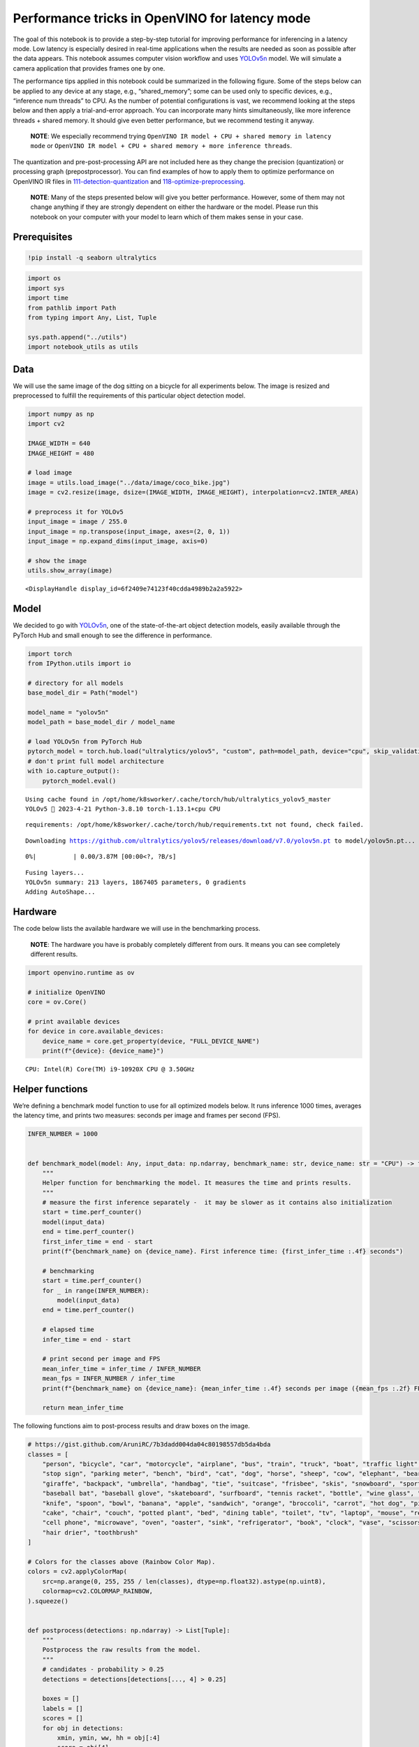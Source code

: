 Performance tricks in OpenVINO for latency mode
===============================================

The goal of this notebook is to provide a step-by-step tutorial for
improving performance for inferencing in a latency mode. Low latency is
especially desired in real-time applications when the results are needed
as soon as possible after the data appears. This notebook assumes
computer vision workflow and uses
`YOLOv5n <https://github.com/ultralytics/yolov5>`__ model. We will
simulate a camera application that provides frames one by one.

The performance tips applied in this notebook could be summarized in the
following figure. Some of the steps below can be applied to any device
at any stage, e.g., “shared_memory”; some can be used only to specific
devices, e.g., “inference num threads” to CPU. As the number of
potential configurations is vast, we recommend looking at the steps
below and then apply a trial-and-error approach. You can incorporate
many hints simultaneously, like more inference threads + shared memory.
It should give even better performance, but we recommend testing it
anyway.

   **NOTE**: We especially recommend trying
   ``OpenVINO IR model + CPU + shared memory in latency mode`` or
   ``OpenVINO IR model + CPU + shared memory + more inference threads``.

The quantization and pre-post-processing API are not included here as
they change the precision (quantization) or processing graph
(prepostprocessor). You can find examples of how to apply them to
optimize performance on OpenVINO IR files in
`111-detection-quantization <../111-detection-quantization>`__ and
`118-optimize-preprocessing <../118-optimize-preprocessing>`__.

|image0|

   **NOTE**: Many of the steps presented below will give you better
   performance. However, some of them may not change anything if they
   are strongly dependent on either the hardware or the model. Please
   run this notebook on your computer with your model to learn which of
   them makes sense in your case.

Prerequisites
-------------

.. |image0| image:: https://user-images.githubusercontent.com/4547501/229120774-01f4f972-424d-4280-8395-220dd432985a.png

.. code:: ipython3

    !pip install -q seaborn ultralytics

.. code:: ipython3

    import os
    import sys
    import time
    from pathlib import Path
    from typing import Any, List, Tuple
    
    sys.path.append("../utils")
    import notebook_utils as utils

Data
----

We will use the same image of the dog sitting on a bicycle for all
experiments below. The image is resized and preprocessed to fulfill the
requirements of this particular object detection model.

.. code:: ipython3

    import numpy as np
    import cv2
    
    IMAGE_WIDTH = 640
    IMAGE_HEIGHT = 480
    
    # load image
    image = utils.load_image("../data/image/coco_bike.jpg")
    image = cv2.resize(image, dsize=(IMAGE_WIDTH, IMAGE_HEIGHT), interpolation=cv2.INTER_AREA)
    
    # preprocess it for YOLOv5
    input_image = image / 255.0
    input_image = np.transpose(input_image, axes=(2, 0, 1))
    input_image = np.expand_dims(input_image, axis=0)
    
    # show the image
    utils.show_array(image)



.. image:: 109-latency-tricks-with-output_files/109-latency-tricks-with-output_4_0.jpg




.. parsed-literal::

    <DisplayHandle display_id=6f2409e74123f40cdda4989b2a2a5922>



Model
-----

We decided to go with
`YOLOv5n <https://github.com/ultralytics/yolov5>`__, one of the
state-of-the-art object detection models, easily available through the
PyTorch Hub and small enough to see the difference in performance.

.. code:: ipython3

    import torch
    from IPython.utils import io
    
    # directory for all models
    base_model_dir = Path("model")
    
    model_name = "yolov5n"
    model_path = base_model_dir / model_name
    
    # load YOLOv5n from PyTorch Hub
    pytorch_model = torch.hub.load("ultralytics/yolov5", "custom", path=model_path, device="cpu", skip_validation=True)
    # don't print full model architecture
    with io.capture_output():
        pytorch_model.eval()


.. parsed-literal::

    Using cache found in /opt/home/k8sworker/.cache/torch/hub/ultralytics_yolov5_master
    YOLOv5 🚀 2023-4-21 Python-3.8.10 torch-1.13.1+cpu CPU
    


.. parsed-literal::

    requirements: /opt/home/k8sworker/.cache/torch/hub/requirements.txt not found, check failed.


.. parsed-literal::

    Downloading https://github.com/ultralytics/yolov5/releases/download/v7.0/yolov5n.pt to model/yolov5n.pt...



.. parsed-literal::

      0%|          | 0.00/3.87M [00:00<?, ?B/s]


.. parsed-literal::

    
    Fusing layers... 
    YOLOv5n summary: 213 layers, 1867405 parameters, 0 gradients
    Adding AutoShape... 


Hardware
--------

The code below lists the available hardware we will use in the
benchmarking process.

   **NOTE**: The hardware you have is probably completely different from
   ours. It means you can see completely different results.

.. code:: ipython3

    import openvino.runtime as ov
    
    # initialize OpenVINO
    core = ov.Core()
    
    # print available devices
    for device in core.available_devices:
        device_name = core.get_property(device, "FULL_DEVICE_NAME")
        print(f"{device}: {device_name}")


.. parsed-literal::

    CPU: Intel(R) Core(TM) i9-10920X CPU @ 3.50GHz


Helper functions
----------------

We’re defining a benchmark model function to use for all optimized
models below. It runs inference 1000 times, averages the latency time,
and prints two measures: seconds per image and frames per second (FPS).

.. code:: ipython3

    INFER_NUMBER = 1000
    
    
    def benchmark_model(model: Any, input_data: np.ndarray, benchmark_name: str, device_name: str = "CPU") -> float:
        """
        Helper function for benchmarking the model. It measures the time and prints results.
        """
        # measure the first inference separately -  it may be slower as it contains also initialization
        start = time.perf_counter()
        model(input_data)
        end = time.perf_counter()
        first_infer_time = end - start
        print(f"{benchmark_name} on {device_name}. First inference time: {first_infer_time :.4f} seconds")
    
        # benchmarking
        start = time.perf_counter()
        for _ in range(INFER_NUMBER):
            model(input_data)
        end = time.perf_counter()
    
        # elapsed time
        infer_time = end - start
    
        # print second per image and FPS
        mean_infer_time = infer_time / INFER_NUMBER
        mean_fps = INFER_NUMBER / infer_time
        print(f"{benchmark_name} on {device_name}: {mean_infer_time :.4f} seconds per image ({mean_fps :.2f} FPS)")
    
        return mean_infer_time

The following functions aim to post-process results and draw boxes on
the image.

.. code:: ipython3

    # https://gist.github.com/AruniRC/7b3dadd004da04c80198557db5da4bda
    classes = [
        "person", "bicycle", "car", "motorcycle", "airplane", "bus", "train", "truck", "boat", "traffic light", "fire hydrant",
        "stop sign", "parking meter", "bench", "bird", "cat", "dog", "horse", "sheep", "cow", "elephant", "bear", "zebra",
        "giraffe", "backpack", "umbrella", "handbag", "tie", "suitcase", "frisbee", "skis", "snowboard", "sports ball", "kite",
        "baseball bat", "baseball glove", "skateboard", "surfboard", "tennis racket", "bottle", "wine glass", "cup", "fork",
        "knife", "spoon", "bowl", "banana", "apple", "sandwich", "orange", "broccoli", "carrot", "hot dog", "pizza", "donut",
        "cake", "chair", "couch", "potted plant", "bed", "dining table", "toilet", "tv", "laptop", "mouse", "remote", "keyboard",
        "cell phone", "microwave", "oven", "oaster", "sink", "refrigerator", "book", "clock", "vase", "scissors", "teddy bear",
        "hair drier", "toothbrush"
    ]
    
    # Colors for the classes above (Rainbow Color Map).
    colors = cv2.applyColorMap(
        src=np.arange(0, 255, 255 / len(classes), dtype=np.float32).astype(np.uint8),
        colormap=cv2.COLORMAP_RAINBOW,
    ).squeeze()
    
    
    def postprocess(detections: np.ndarray) -> List[Tuple]:
        """
        Postprocess the raw results from the model.
        """
        # candidates - probability > 0.25
        detections = detections[detections[..., 4] > 0.25]
    
        boxes = []
        labels = []
        scores = []
        for obj in detections:
            xmin, ymin, ww, hh = obj[:4]
            score = obj[4]
            label = np.argmax(obj[5:])
            # Create a box with pixels coordinates from the box with normalized coordinates [0,1].
            boxes.append(
                tuple(map(int, (xmin - ww // 2, ymin - hh // 2, ww, hh)))
            )
            labels.append(int(label))
            scores.append(float(score))
    
        # Apply non-maximum suppression to get rid of many overlapping entities.
        # See https://paperswithcode.com/method/non-maximum-suppression
        # This algorithm returns indices of objects to keep.
        indices = cv2.dnn.NMSBoxes(
            bboxes=boxes, scores=scores, score_threshold=0.25, nms_threshold=0.5
        )
    
        # If there are no boxes.
        if len(indices) == 0:
            return []
    
        # Filter detected objects.
        return [(labels[idx], scores[idx], boxes[idx]) for idx in indices.flatten()]
    
    
    def draw_boxes(img: np.ndarray, boxes):
        """
        Draw detected boxes on the image.
        """
        for label, score, box in boxes:
            # Choose color for the label.
            color = tuple(map(int, colors[label]))
            # Draw a box.
            x2 = box[0] + box[2]
            y2 = box[1] + box[3]
            cv2.rectangle(img=img, pt1=box[:2], pt2=(x2, y2), color=color, thickness=2)
    
            # Draw a label name inside the box.
            cv2.putText(
                img=img,
                text=f"{classes[label]} {score:.2f}",
                org=(box[0] + 10, box[1] + 20),
                fontFace=cv2.FONT_HERSHEY_COMPLEX,
                fontScale=img.shape[1] / 1200,
                color=color,
                thickness=1,
                lineType=cv2.LINE_AA,
            )
    
    
    def show_result(results: np.ndarray):
        """
        Postprocess the raw results, draw boxes and show the image.
        """
        output_img = image.copy()
    
        detections = postprocess(results)
        draw_boxes(output_img, detections)
    
        utils.show_array(output_img)

Optimizations
-------------

Below, we present the performance tricks for faster inference in the
latency mode. We release resources after every benchmarking to be sure
the same amount of resource is available for every experiment.

PyTorch model
~~~~~~~~~~~~~

First, we’re benchmarking the original PyTorch model without any
optimizations applied. We will treat it as our baseline.

.. code:: ipython3

    import torch
    
    with torch.no_grad():
        result = pytorch_model(torch.as_tensor(input_image)).detach().numpy()[0]
        show_result(result)
        pytorch_infer_time = benchmark_model(pytorch_model, input_data=torch.as_tensor(input_image).float(), benchmark_name="PyTorch model")



.. image:: 109-latency-tricks-with-output_files/109-latency-tricks-with-output_14_0.jpg


.. parsed-literal::

    PyTorch model on CPU. First inference time: 0.0288 seconds
    PyTorch model on CPU: 0.0205 seconds per image (48.90 FPS)


ONNX model
~~~~~~~~~~

The first optimization is exporting the PyTorch model to ONNX and
running it in OpenVINO. It’s possible, thanks to the ONNX frontend. It
means we don’t necessarily have to convert the model to Intermediate
Representation (IR) to leverage the OpenVINO Runtime.

.. code:: ipython3

    onnx_path = base_model_dir / Path(f"{model_name}_{IMAGE_WIDTH}_{IMAGE_HEIGHT}").with_suffix(".onnx")
    
    # export PyTorch model to ONNX if it doesn't already exist
    if not onnx_path.exists():
        dummy_input = torch.randn(1, 3, IMAGE_HEIGHT, IMAGE_WIDTH)
        torch.onnx.export(pytorch_model, dummy_input, onnx_path)
    
    # load and compile in OpenVINO
    onnx_model = core.read_model(onnx_path)
    onnx_model = core.compile_model(onnx_model, device_name="CPU")


.. parsed-literal::

    /opt/home/k8sworker/.cache/torch/hub/ultralytics_yolov5_master/models/common.py:514: TracerWarning: Converting a tensor to a Python boolean might cause the trace to be incorrect. We can't record the data flow of Python values, so this value will be treated as a constant in the future. This means that the trace might not generalize to other inputs!
      y = self.model(im, augment=augment, visualize=visualize) if augment or visualize else self.model(im)
    /opt/home/k8sworker/.cache/torch/hub/ultralytics_yolov5_master/models/yolo.py:64: TracerWarning: Converting a tensor to a Python boolean might cause the trace to be incorrect. We can't record the data flow of Python values, so this value will be treated as a constant in the future. This means that the trace might not generalize to other inputs!
      if self.dynamic or self.grid[i].shape[2:4] != x[i].shape[2:4]:


.. code:: ipython3

    result = onnx_model(input_image)[onnx_model.output(0)][0]
    show_result(result)
    onnx_infer_time = benchmark_model(model=onnx_model, input_data=input_image, benchmark_name="ONNX model")
    
    del onnx_model  # release resources



.. image:: 109-latency-tricks-with-output_files/109-latency-tricks-with-output_17_0.jpg


.. parsed-literal::

    ONNX model on CPU. First inference time: 0.0165 seconds
    ONNX model on CPU: 0.0091 seconds per image (109.62 FPS)


OpenVINO IR model
~~~~~~~~~~~~~~~~~

Let’s convert the ONNX model to OpenVINO Intermediate Representation
(IR) FP16 and run it. Reducing the precision is one of the well-known
methods for faster inference provided the hardware that supports lower
precision, such as FP16 or even INT8. If the hardware doesn’t support
lower precisions, the model will be inferred in FP32 automatically. We
could also use quantization (INT8), but we should experience a little
accuracy drop. That’s why we skip that step in this notebook.

.. code:: ipython3

    from openvino.tools import mo
    
    ov_model = mo.convert_model(onnx_path, compress_to_fp16=True)
    # save the model on disk
    ov.serialize(ov_model, xml_path=str(onnx_path.with_suffix(".xml")))
    
    ov_cpu_model = core.compile_model(ov_model, device_name="CPU")
    
    result = ov_cpu_model(input_image)[ov_cpu_model.output(0)][0]
    show_result(result)
    ov_cpu_infer_time = benchmark_model(model=ov_cpu_model, input_data=input_image, benchmark_name="OpenVINO model")
    
    del ov_cpu_model  # release resources



.. image:: 109-latency-tricks-with-output_files/109-latency-tricks-with-output_19_0.jpg


.. parsed-literal::

    OpenVINO model on CPU. First inference time: 0.0152 seconds
    OpenVINO model on CPU: 0.0092 seconds per image (109.13 FPS)


OpenVINO IR model on GPU
~~~~~~~~~~~~~~~~~~~~~~~~

Usually, a GPU device is faster than a CPU, so let’s run the above model
on the GPU. Please note you need to have an Intel GPU and `install
drivers <https://github.com/openvinotoolkit/openvino_notebooks/wiki/Ubuntu#1-install-python-git-and-gpu-drivers-optional>`__
to be able to run this step. In addition, offloading to the GPU helps
reduce CPU load and memory consumption, allowing it to be left for
routine processes. If you cannot observe a faster inference on GPU, it
may be because the model is too light to benefit from massive parallel
execution.

.. code:: ipython3

    ov_gpu_infer_time = 0.0
    if "GPU" in core.available_devices:
        ov_gpu_model = core.compile_model(ov_model, device_name="GPU")
    
        result = ov_gpu_model(input_image)[ov_gpu_model.output(0)][0]
        show_result(result)
        ov_gpu_infer_time = benchmark_model(model=ov_gpu_model, input_data=input_image, benchmark_name="OpenVINO model", device_name="GPU")
    
        del ov_gpu_model  # release resources

OpenVINO IR model + more inference threads
~~~~~~~~~~~~~~~~~~~~~~~~~~~~~~~~~~~~~~~~~~

There is a possibility to add a config for any device (CPU in this
case). We will increase the number of threads to an equal number of our
cores. It should help us a lot. There are `more
options <https://docs.openvino.ai/latest/groupov_runtime_cpp_prop_api.html>`__
to be changed, so it’s worth playing with them to see what works best in
our case.

.. code:: ipython3

    num_cores = os.cpu_count()
    
    ov_cpu_config_model = core.compile_model(ov_model, device_name="CPU", config={"INFERENCE_NUM_THREADS": num_cores})
    
    result = ov_cpu_config_model(input_image)[ov_cpu_config_model.output(0)][0]
    show_result(result)
    ov_cpu_config_infer_time = benchmark_model(model=ov_cpu_config_model, input_data=input_image, benchmark_name="OpenVINO model + more threads")
    
    del ov_cpu_config_model  # release resources



.. image:: 109-latency-tricks-with-output_files/109-latency-tricks-with-output_23_0.jpg


.. parsed-literal::

    OpenVINO model + more threads on CPU. First inference time: 0.0143 seconds
    OpenVINO model + more threads on CPU: 0.0094 seconds per image (106.13 FPS)


OpenVINO IR model in latency mode
~~~~~~~~~~~~~~~~~~~~~~~~~~~~~~~~~

OpenVINO offers a virtual device called
`AUTO <https://docs.openvino.ai/latest/openvino_docs_OV_UG_supported_plugins_AUTO.html>`__,
which can select the best device for us based on a performance hint.
There are three different hints: ``LATENCY``, ``THROUGHPUT``, and
``CUMULATIVE_THROUGHPUT``. As this notebook is focused on the latency
mode, we will use ``LATENCY``. The above hints can be used with other
devices as well.

.. code:: ipython3

    ov_auto_model = core.compile_model(ov_model, device_name="AUTO", config={"PERFORMANCE_HINT": "LATENCY"})
    
    result = ov_auto_model(input_image)[ov_auto_model.output(0)][0]
    show_result(result)
    ov_auto_infer_time = benchmark_model(model=ov_auto_model, input_data=input_image, benchmark_name="OpenVINO model", device_name="AUTO")



.. image:: 109-latency-tricks-with-output_files/109-latency-tricks-with-output_25_0.jpg


.. parsed-literal::

    OpenVINO model on AUTO. First inference time: 0.0134 seconds
    OpenVINO model on AUTO: 0.0095 seconds per image (105.46 FPS)


OpenVINO IR model in latency mode + shared memory
~~~~~~~~~~~~~~~~~~~~~~~~~~~~~~~~~~~~~~~~~~~~~~~~~

OpenVINO is a C++ toolkit with Python wrappers (API). The default
behavior in the Python API is copying the input to the additional buffer
and then running processing in C++, which prevents many
multiprocessing-related issues. However, it also increases time cost. We
can create a tensor with enabled shared memory (keeping in mind we
cannot overwrite our input), save time for copying and improve the
performance!

.. code:: ipython3

    # it must be assigned to a variable, not to be garbage collected
    c_input_image = np.ascontiguousarray(input_image, dtype=np.float32)
    input_tensor = ov.Tensor(c_input_image, shared_memory=True)
    
    result = ov_auto_model(input_tensor)[ov_auto_model.output(0)][0]
    show_result(result)
    ov_auto_shared_infer_time = benchmark_model(model=ov_auto_model, input_data=input_tensor, benchmark_name="OpenVINO model + shared memory", device_name="AUTO")
    
    del ov_auto_model  # release resources



.. image:: 109-latency-tricks-with-output_files/109-latency-tricks-with-output_27_0.jpg


.. parsed-literal::

    OpenVINO model + shared memory on AUTO. First inference time: 0.0140 seconds
    OpenVINO model + shared memory on AUTO: 0.0055 seconds per image (181.99 FPS)


Other tricks
~~~~~~~~~~~~

There are other tricks for performance improvement, especially
quantization and prepostprocessing. To get even more from your model,
please visit
`111-detection-quantization <../111-detection-quantization>`__ and
`118-optimize-preprocessing <../118-optimize-preprocessing>`__.

Performance comparison
----------------------

The following graphical comparison is valid for the selected model and
hardware simultaneously. If you cannot see any improvement between some
steps, just skip them.

.. code:: ipython3

    %matplotlib inline

.. code:: ipython3

    from matplotlib import pyplot as plt
    
    labels = ["PyTorch model", "ONNX model", "OpenVINO IR model", "OpenVINO IR model on GPU", "OpenVINO IR model + more inference threads",
              "OpenVINO IR model in latency mode", "OpenVINO IR model in latency mode + shared memory"]
    # make them milliseconds
    times = list(map(lambda x: 1000 * x, [pytorch_infer_time, onnx_infer_time, ov_cpu_infer_time, ov_gpu_infer_time, ov_cpu_config_infer_time,
                                          ov_auto_infer_time, ov_auto_shared_infer_time]))
    
    bar_colors = colors[::10] / 255.0
    
    fig, ax = plt.subplots(figsize=(16, 8))
    ax.bar(labels, times, color=bar_colors)
    
    ax.set_ylabel("Inference time [ms]")
    ax.set_title("Performance difference")
    
    plt.xticks(rotation='vertical')
    plt.show()



.. image:: 109-latency-tricks-with-output_files/109-latency-tricks-with-output_30_0.png


Conclusions
-----------

We already showed the steps needed to improve the performance of an
object detection model. Even if you experience much better performance
after running this notebook, please note this may not be valid for every
hardware or every model. For the most accurate results, please use
``benchmark_app`` `command-line
tool <https://docs.openvino.ai/latest/openvino_inference_engine_samples_benchmark_app_README.html>`__.
Note that ``benchmark_app`` cannot measure the impact of some tricks
above, e.g., shared memory.
